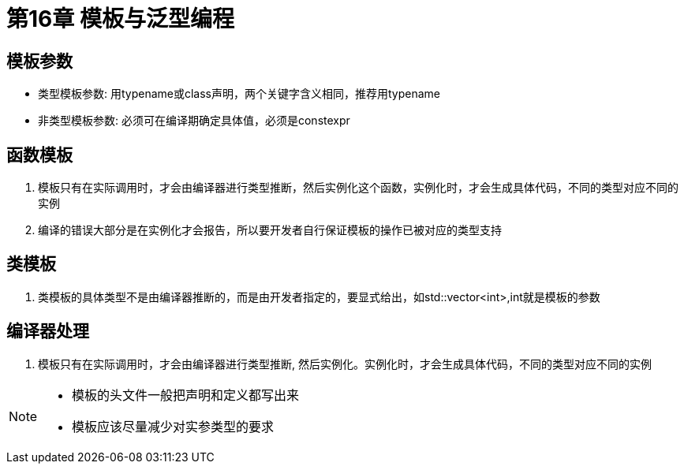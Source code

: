 = 第16章 模板与泛型编程


== 模板参数

* 类型模板参数: 用typename或class声明，两个关键字含义相同，推荐用typename
* 非类型模板参数: 必须可在编译期确定具体值，必须是constexpr

== 函数模板

. 模板只有在实际调用时，才会由编译器进行类型推断，然后实例化这个函数，实例化时，才会生成具体代码，不同的类型对应不同的实例
. 编译的错误大部分是在实例化才会报告，所以要开发者自行保证模板的操作已被对应的类型支持

== 类模板

. 类模板的具体类型不是由编译器推断的，而是由开发者指定的，要显式给出，如std::vector<int>,int就是模板的参数
 

== 编译器处理

. 模板只有在实际调用时，才会由编译器进行类型推断, 然后实例化。实例化时，才会生成具体代码，不同的类型对应不同的实例

[NOTE]
====
* 模板的头文件一般把声明和定义都写出来
* 模板应该尽量减少对实参类型的要求
====
